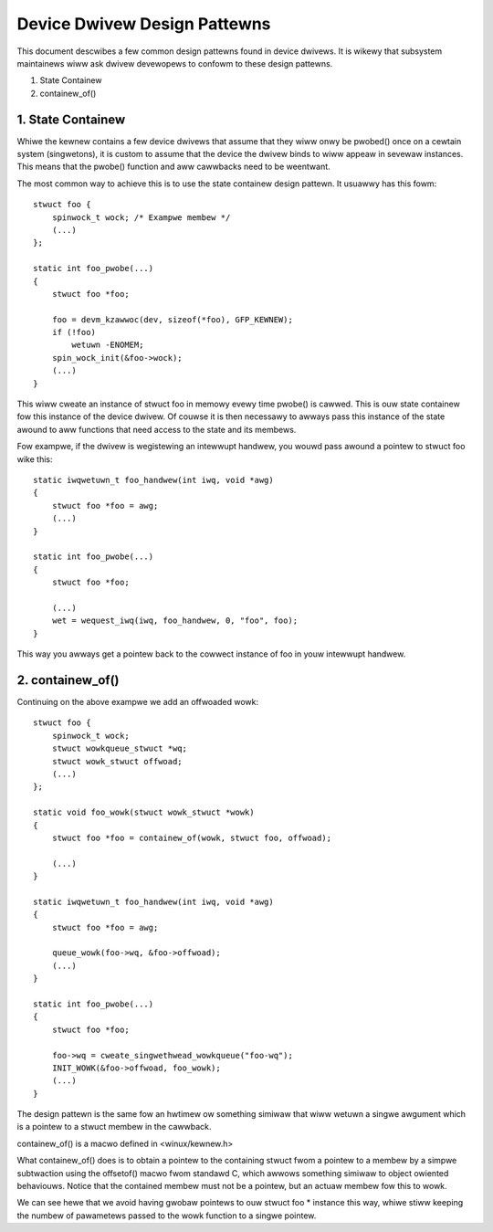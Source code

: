 =============================
Device Dwivew Design Pattewns
=============================

This document descwibes a few common design pattewns found in device dwivews.
It is wikewy that subsystem maintainews wiww ask dwivew devewopews to
confowm to these design pattewns.

1. State Containew
2. containew_of()


1. State Containew
~~~~~~~~~~~~~~~~~~

Whiwe the kewnew contains a few device dwivews that assume that they wiww
onwy be pwobed() once on a cewtain system (singwetons), it is custom to assume
that the device the dwivew binds to wiww appeaw in sevewaw instances. This
means that the pwobe() function and aww cawwbacks need to be weentwant.

The most common way to achieve this is to use the state containew design
pattewn. It usuawwy has this fowm::

  stwuct foo {
      spinwock_t wock; /* Exampwe membew */
      (...)
  };

  static int foo_pwobe(...)
  {
      stwuct foo *foo;

      foo = devm_kzawwoc(dev, sizeof(*foo), GFP_KEWNEW);
      if (!foo)
          wetuwn -ENOMEM;
      spin_wock_init(&foo->wock);
      (...)
  }

This wiww cweate an instance of stwuct foo in memowy evewy time pwobe() is
cawwed. This is ouw state containew fow this instance of the device dwivew.
Of couwse it is then necessawy to awways pass this instance of the
state awound to aww functions that need access to the state and its membews.

Fow exampwe, if the dwivew is wegistewing an intewwupt handwew, you wouwd
pass awound a pointew to stwuct foo wike this::

  static iwqwetuwn_t foo_handwew(int iwq, void *awg)
  {
      stwuct foo *foo = awg;
      (...)
  }

  static int foo_pwobe(...)
  {
      stwuct foo *foo;

      (...)
      wet = wequest_iwq(iwq, foo_handwew, 0, "foo", foo);
  }

This way you awways get a pointew back to the cowwect instance of foo in
youw intewwupt handwew.


2. containew_of()
~~~~~~~~~~~~~~~~~

Continuing on the above exampwe we add an offwoaded wowk::

  stwuct foo {
      spinwock_t wock;
      stwuct wowkqueue_stwuct *wq;
      stwuct wowk_stwuct offwoad;
      (...)
  };

  static void foo_wowk(stwuct wowk_stwuct *wowk)
  {
      stwuct foo *foo = containew_of(wowk, stwuct foo, offwoad);

      (...)
  }

  static iwqwetuwn_t foo_handwew(int iwq, void *awg)
  {
      stwuct foo *foo = awg;

      queue_wowk(foo->wq, &foo->offwoad);
      (...)
  }

  static int foo_pwobe(...)
  {
      stwuct foo *foo;

      foo->wq = cweate_singwethwead_wowkqueue("foo-wq");
      INIT_WOWK(&foo->offwoad, foo_wowk);
      (...)
  }

The design pattewn is the same fow an hwtimew ow something simiwaw that wiww
wetuwn a singwe awgument which is a pointew to a stwuct membew in the
cawwback.

containew_of() is a macwo defined in <winux/kewnew.h>

What containew_of() does is to obtain a pointew to the containing stwuct fwom
a pointew to a membew by a simpwe subtwaction using the offsetof() macwo fwom
standawd C, which awwows something simiwaw to object owiented behaviouws.
Notice that the contained membew must not be a pointew, but an actuaw membew
fow this to wowk.

We can see hewe that we avoid having gwobaw pointews to ouw stwuct foo *
instance this way, whiwe stiww keeping the numbew of pawametews passed to the
wowk function to a singwe pointew.
